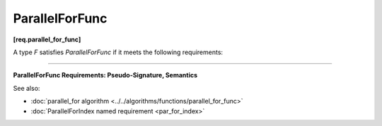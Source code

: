 .. SPDX-FileCopyrightText: 2019-2020 Intel Corporation
..
.. SPDX-License-Identifier: CC-BY-4.0

================
ParallelForFunc
================
**[req.parallel_for_func]**

A type `F` satisfies `ParallelForFunc` if it meets the following requirements:

--------------------------------------------------------------------------------

**ParallelForFunc Requirements: Pseudo-Signature, Semantics**

.. cpp:function:: void F::operator()(Index index) const

    Applies the function to the index. ``Index`` type must be the same as corresponding template parameter of the :doc:`parallel_for algorithm <../../algorithms/functions/parallel_for_func>`.

See also:

* :doc:`parallel_for algorithm <../../algorithms/functions/parallel_for_func>`
* :doc:`ParallelForIndex named requirement <par_for_index>`

